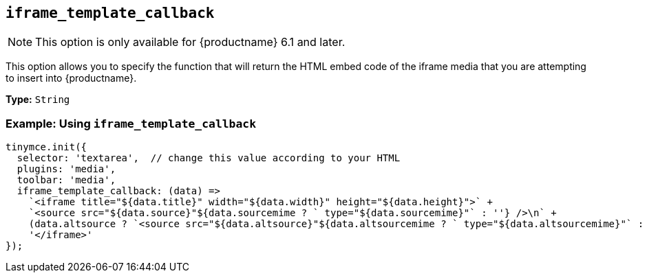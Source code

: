 [[iframe_template_callback]]
== `+iframe_template_callback+`

NOTE: This option is only available for {productname} 6.1 and later.

This option allows you to specify the function that will return the HTML embed code of the iframe media that you are attempting to insert into {productname}.

*Type:* `+String+`

=== Example: Using `+iframe_template_callback+`

[source,js]
----
tinymce.init({
  selector: 'textarea',  // change this value according to your HTML
  plugins: 'media',
  toolbar: 'media',
  iframe_template_callback: (data) =>
    `<iframe title="${data.title}" width="${data.width}" height="${data.height}">` +
    `<source src="${data.source}"${data.sourcemime ? ` type="${data.sourcemime}"` : ''} />\n` +
    (data.altsource ? `<source src="${data.altsource}"${data.altsourcemime ? ` type="${data.altsourcemime}"` : ''} />\n` : '') +
    '</iframe>'
});
----
